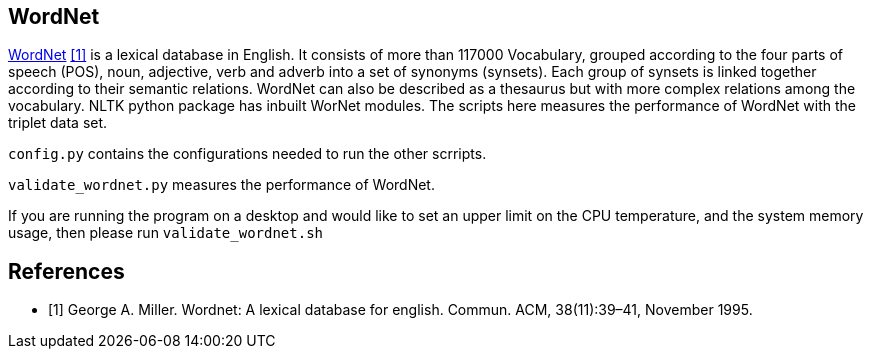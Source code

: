 == WordNet

link:https://wordnet.princeton.edu/[WordNet] <<wn>> is a lexical database in English.
It consists of more than 117000 Vocabulary, grouped according to the four parts of
speech (POS), noun, adjective, verb and adverb into a set of synonyms (synsets).
Each group of synsets is linked together
according to their semantic relations. WordNet can also be described as a thesaurus but
with more complex relations among the vocabulary. NLTK python package has inbuilt
WorNet modules. The scripts here measures the performance of WordNet with the triplet
data set.

`config.py` contains the configurations needed to run the other scrripts.

`validate_wordnet.py` measures the performance of WordNet.

If you are running the program on a desktop and would like to
set an upper limit on the CPU temperature, and the system memory usage,
then please run `validate_wordnet.sh`


[bibliography]
== References
- [[[wn,1]]] George A. Miller. Wordnet: A lexical database for english. Commun. ACM,
38(11):39–41, November 1995.
